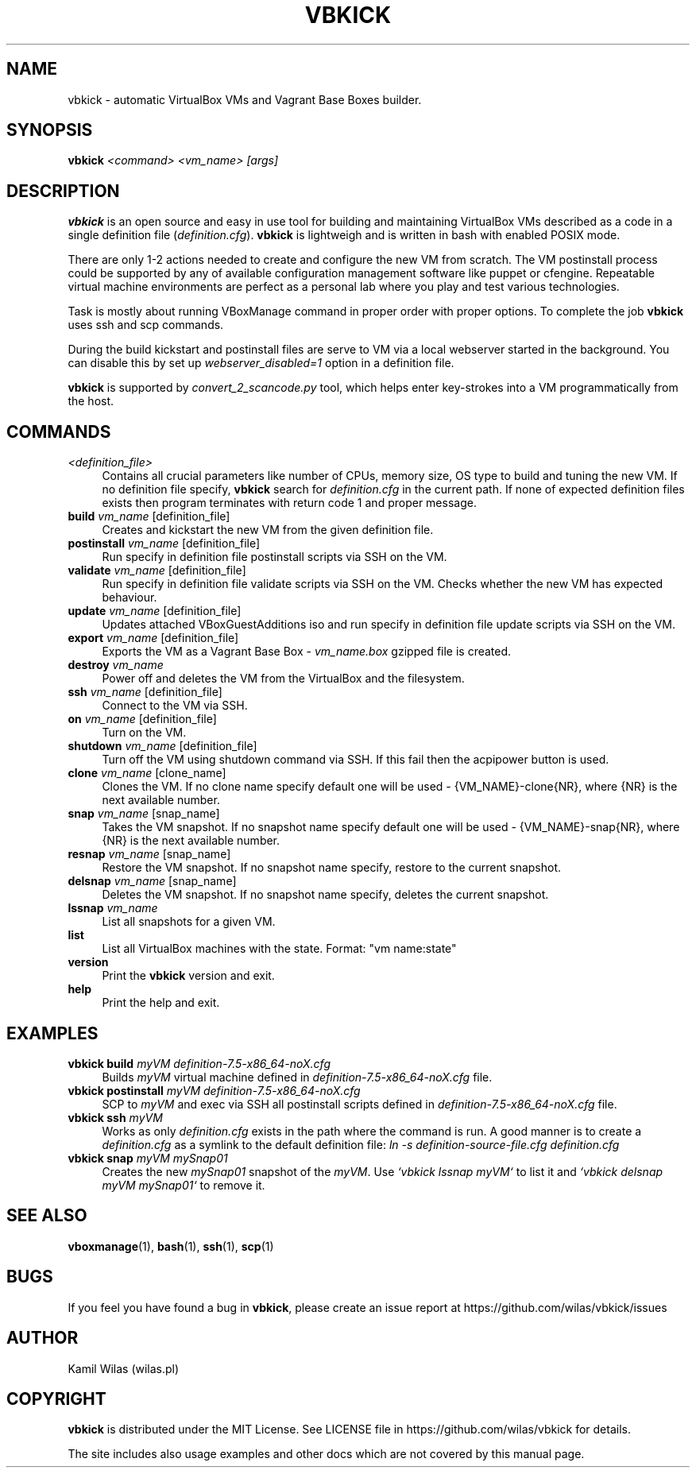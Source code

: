 '\" t
.\" -----------------------------------------------------------------
.\" * set default formatting
.\" -----------------------------------------------------------------
.\" disable hyphenation
.nh
.\" disable justification (adjust text to left margin only)
.ad l
.\" -----------------------------------------------------------------
.\" * MAIN CONTENT STARTS HERE *
.\" -----------------------------------------------------------------
.TH "VBKICK" "1" "18 May 2014" "0.7" "vbkick man page"
.SH "NAME"
vbkick - automatic VirtualBox VMs and Vagrant Base Boxes builder.
.SH "SYNOPSIS"
.BI vbkick " <command> <vm_name> [args]"
.SH "DESCRIPTION"
.PP
\fBvbkick\fR is an open source and easy in use tool for building and maintaining VirtualBox VMs described as a code in a single definition file (\fIdefinition.cfg\fP). \fBvbkick\fR is lightweigh and is written in bash with enabled POSIX mode.
.PP
There are only 1-2 actions needed to create and configure the new VM from scratch. The VM postinstall process could be supported by any of available configuration management software like puppet or cfengine. Repeatable virtual machine environments are perfect as a personal lab where you play and test various technologies.
.PP
Task is mostly about running VBoxManage command in proper order with proper options. To complete the job \fBvbkick\fR uses ssh and scp commands.
.PP
During the build kickstart and postinstall files are serve to VM via a local webserver started in the background. You can disable this by set up \fIwebserver_disabled=1\fR option in a definition file.
.PP
\fBvbkick\fR is supported by \fIconvert_2_scancode.py\fP tool, which helps enter key-strokes into a VM programmatically from the host.
.PP
.SH "COMMANDS"
.TP 4
.I <definition_file>
Contains all crucial parameters like number of CPUs, memory size, OS type to build and tuning the new VM.
If no definition file specify, \fBvbkick\fR search for \fIdefinition.cfg\fP in the current path. If none of expected definition files exists then program terminates with return code 1 and proper message.
.TP
.B build \fIvm_name\fR [definition_file]
.br
Creates and kickstart the new VM from the given definition file.
.TP
.B postinstall \fIvm_name\fR [definition_file]
.br
Run specify in definition file postinstall scripts via SSH on the VM.
.TP
.B validate \fIvm_name\fR [definition_file]
.br
Run specify in definition file validate scripts via SSH on the VM. Checks whether the new VM has expected behaviour.
.TP
.B update \fIvm_name\fR [definition_file]
.br
Updates attached VBoxGuestAdditions iso and run specify in definition file update scripts via SSH on the VM.
.TP
.B export \fIvm_name\fR [definition_file]
.br
Exports the VM as a Vagrant Base Box - \fIvm_name.box\fP gzipped file is created.
.TP
.B destroy \fIvm_name\fR
.br
Power off and deletes the VM from the VirtualBox and the filesystem.
.TP
.B ssh \fIvm_name\fR [definition_file]
.br
Connect to the VM via SSH.
.TP
.B on \fIvm_name\fR [definition_file]
.br
Turn on the VM.
.TP
.B shutdown \fIvm_name\fR [definition_file]
.br
Turn off the VM using shutdown command via SSH. If this fail then the acpipower button is used.
.TP
.B clone \fIvm_name\fR [clone_name]
.br
Clones the VM. If no clone name specify default one will be used - {VM_NAME}-clone{NR}, where {NR} is the next available number.
.TP
.B snap \fIvm_name\fR [snap_name]
.br
Takes the VM snapshot. If no snapshot name specify default one will be used - {VM_NAME}-snap{NR}, where {NR} is the next available number.
.TP
.B resnap \fIvm_name\fR [snap_name]
.br
Restore the VM snapshot. If no snapshot name specify, restore to the current snapshot.
.TP
.B delsnap \fIvm_name\fR [snap_name]
.br
Deletes the VM snapshot. If no snapshot name specify, deletes the current snapshot.
.TP
.B lssnap \fIvm_name\fR
.br
List all snapshots for a given VM.
.TP
.B list
.br
List all VirtualBox machines with the state. Format: "vm name:state"
.TP
.B version
.br
Print the \fBvbkick\fR version and exit.
.TP
.B help
.br
Print the help and exit.
.PP
.SH "EXAMPLES"
.TP 4
.B vbkick build \fImyVM definition-7.5-x86_64-noX.cfg\fR
.br
Builds \fImyVM\fR virtual machine defined in \fIdefinition-7.5-x86_64-noX.cfg\fR file.
.TP
.B vbkick postinstall \fImyVM definition-7.5-x86_64-noX.cfg\fR
.br
SCP to \fImyVM\fR and exec via SSH all postinstall scripts defined in \fIdefinition-7.5-x86_64-noX.cfg\fR file.
.TP
.B vbkick ssh \fImyVM\fR
.br
Works as only \fIdefinition.cfg\fR exists in the path where the command is run. A good manner is to create a \fIdefinition.cfg\fR as a symlink to the default definition file: \fIln -s definition-source-file.cfg definition.cfg\fR
.TP
.B vbkick snap \fImyVM mySnap01\fR
.br
Creates the new \fImySnap01\fR snapshot of the \fImyVM\fR. Use \fI`vbkick lssnap myVM`\fR to list it and \fI`vbkick delsnap myVM mySnap01`\fR to remove it.
.PP
.SH SEE ALSO
.BR "vboxmanage"(1), " bash" (1), " ssh" (1), " scp" (1)
.SH BUGS
If you feel you have found a bug in \fBvbkick\fR, please create an issue report at https://github.com/wilas/vbkick/issues
.SH AUTHOR
Kamil Wilas (wilas.pl)
.SH COPYRIGHT
\fBvbkick\fR is distributed under the MIT License. See LICENSE file in https://github.com/wilas/vbkick for details.
.PP
The site includes also usage examples and other docs which are not covered by this manual page.
